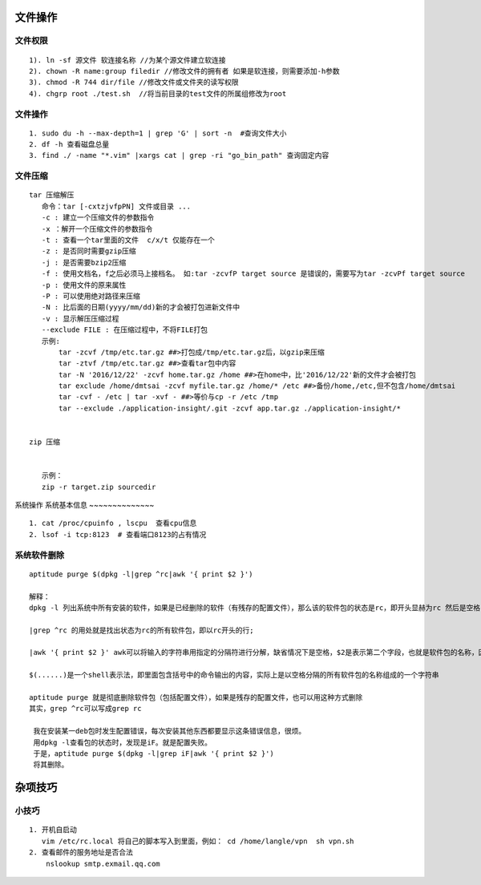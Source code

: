 .. highlight:: rst

文件操作
----------

文件权限
~~~~~~~~~~~~

::

    1). ln -sf 源文件 软连接名称 //为某个源文件建立软连接
    2). chown -R name:group filedir //修改文件的拥有者 如果是软连接，则需要添加-h参数
    3). chmod -R 744 dir/file //修改文件或文件夹的读写权限
    4). chgrp root ./test.sh  //将当前目录的test文件的所属组修改为root

文件操作 
~~~~~~~~~

::

    1. sudo du -h --max-depth=1 | grep 'G' | sort -n  #查询文件大小
    2. df -h 查看磁盘总量  
    3. find ./ -name "*.vim" |xargs cat | grep -ri "go_bin_path" 查询固定内容


文件压缩
~~~~~~~~

::

     tar 压缩解压 
        命令：tar [-cxtzjvfpPN] 文件或目录 ...
        -c : 建立一个压缩文件的参数指令
        -x ：解开一个压缩文件的参数指令
        -t : 查看一个tar里面的文件  c/x/t 仅能存在一个
        -z : 是否同时需要gzip压缩
        -j : 是否需要bzip2压缩
        -f : 使用文档名，f之后必须马上接档名。 如:tar -zcvfP target source 是错误的，需要写为tar -zcvPf target source
        -p : 使用文件的原来属性
        -P : 可以使用绝对路径来压缩
        -N : 比后面的日期(yyyy/mm/dd)新的才会被打包进新文件中
        -v : 显示解压压缩过程
        --exclude FILE : 在压缩过程中，不将FILE打包
        示例:
            tar -zcvf /tmp/etc.tar.gz ##>打包成/tmp/etc.tar.gz后，以gzip来压缩
            tar -ztvf /tmp/etc.tar.gz ##>查看tar包中内容
            tar -N '2016/12/22' -zcvf home.tar.gz /home ##>在home中，比'2016/12/22'新的文件才会被打包
            tar exclude /home/dmtsai -zcvf myfile.tar.gz /home/* /etc ##>备份/home,/etc,但不包含/home/dmtsai
            tar -cvf - /etc | tar -xvf - ##>等价与cp -r /etc /tmp
            tar --exclude ./application-insight/.git -zcvf app.tar.gz ./application-insight/*


     zip 压缩


        示例：
        zip -r target.zip sourcedir
    
            
系统操作
系统基本信息
~~~~~~~~~~~~~~

::

    1. cat /proc/cpuinfo , lscpu  查看cpu信息
    2. lsof -i tcp:8123  # 查看端口8123的占有情况

系统软件删除
~~~~~~~~~~~~~~

::

    aptitude purge $(dpkg -l|grep ^rc|awk '{ print $2 }')

    解释：
    dpkg -l 列出系统中所有安装的软件，如果是已经删除的软件（有残存的配置文件），那么该的软件包的状态是rc，即开头显赫为rc 然后是空格，然后是软件包的名称

    |grep ^rc 的用处就是找出状态为rc的所有软件包，即以rc开头的行;

    |awk '{ print $2 }' awk可以将输入的字符串用指定的分隔符进行分解，缺省情况下是空格，$2是表示第二个字段，也就是软件包的名称，因为第一个字段是 rc

    $(......)是一个shell表示法，即里面包含括号中的命令输出的内容，实际上是以空格分隔的所有软件包的名称组成的一个字符串

    aptitude purge 就是彻底删除软件包（包括配置文件），如果是残存的配置文件，也可以用这种方式删除
    其实，grep ^rc可以写成grep rc
     
     我在安装某一deb包时发生配置错误，每次安装其他东西都要显示这条错误信息，很烦。
     用dpkg -l查看包的状态时，发现是iF。就是配置失败。
     于是，aptitude purge $(dpkg -l|grep iF|awk '{ print $2 }')
     将其删除。


杂项技巧
------------

小技巧
~~~~~~

::

    1. 开机自启动
       vim /etc/rc.local 将自己的脚本写入到里面，例如： cd /home/langle/vpn  sh vpn.sh
    2. 查看邮件的服务地址是否合法
        nslookup smtp.exmail.qq.com

